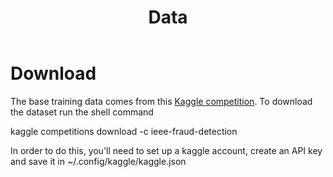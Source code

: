 #+TITLE: Data
* Download
The base training data comes from this [[https://www.kaggle.com/c/ieee-fraud-detection/data][Kaggle competition]]. To download the dataset run the
shell command
#+BEGIN: bash
kaggle competitions download -c ieee-fraud-detection
#+END:
In order to do this, you'll need to set up a kaggle account, create an API key and save it in ~/.config/kaggle/kaggle.json
